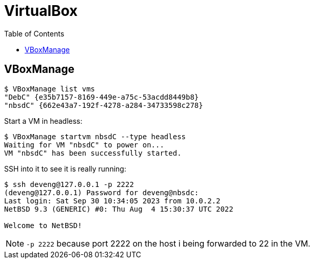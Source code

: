 = VirtualBox
:page-tags: virtualbox vbox vboxmanage cli command-line
:toc: left
:icons: font

== VBoxManage

[source,shell-session]
----
$ VBoxManage list vms
"DebC" {e35b7157-8169-449e-a75c-53acdd8449b8}
"nbsdC" {662e43a7-192f-4278-a284-34733598c278}
----

Start a VM in headless:

[source,shell-session]
----
$ VBoxManage startvm nbsdC --type headless
Waiting for VM "nbsdC" to power on...
VM "nbsdC" has been successfully started.
----

SSH into it to see it is really running:

[source,shell-session]
----
$ ssh deveng@127.0.0.1 -p 2222
(deveng@127.0.0.1) Password for deveng@nbsdc:
Last login: Sat Sep 30 10:34:05 2023 from 10.0.2.2
NetBSD 9.3 (GENERIC) #0: Thu Aug  4 15:30:37 UTC 2022

Welcome to NetBSD!
----

[NOTE]
====
`-p 2222` because port 2222 on the host i being forwarded to 22 in the VM.
====
